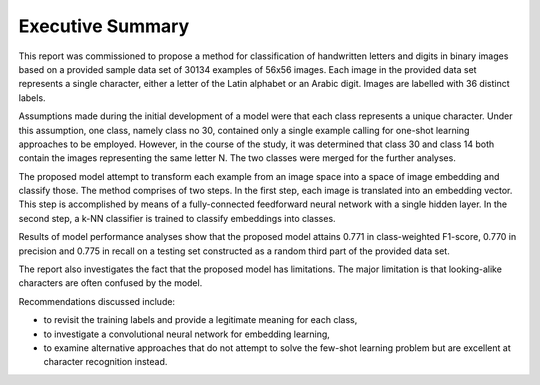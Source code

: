 Executive Summary
~~~~~~~~~~~~~~~~~

This report was commissioned to propose a method for classification of handwritten letters and digits in binary images based on a provided sample data set of 30134 examples of 56x56 images. Each image in the provided data set represents a single character, either a letter of the Latin alphabet or an Arabic digit. Images are labelled with 36 distinct labels.

Assumptions made during the initial development of a model were that each class represents a unique character. Under this assumption, one class, namely class no 30, contained only a single example calling for one-shot learning approaches to be employed. However, in the course of the study, it was determined that class 30 and class 14 both contain the images representing the same letter N. The two classes were merged for the further analyses.

The proposed model attempt to transform each example from an image space into a space of image embedding and classify those. The method comprises of two steps. In the first step, each image is translated into an embedding vector. This step is accomplished by means of a fully-connected feedforward neural network with a single hidden layer. In the second step, a k-NN classifier is trained to classify embeddings into classes.

Results of model performance analyses show that the proposed model attains 0.771 in class-weighted F1-score, 0.770 in precision and 0.775 in recall on a testing set constructed as a random third part of the provided data set.

The report also investigates the fact that the proposed model has limitations. The major limitation is that looking-alike characters are often confused by the model.

Recommendations discussed include:

* to revisit the training labels and provide a legitimate meaning for each class,
* to investigate a convolutional neural network for embedding learning,
* to examine alternative approaches that do not attempt to solve the few-shot learning problem but are excellent at character recognition instead.
